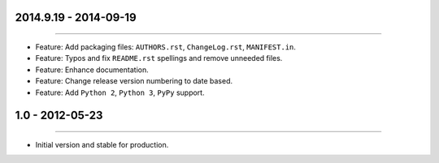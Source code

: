 2014.9.19 - 2014-09-19
=====================
----

* Feature: Add packaging files: ``AUTHORS.rst``, ``ChangeLog.rst``, ``MANIFEST.in``.
* Feature: Typos and fix ``README.rst`` spellings and remove unneeded files.
* Feature: Enhance documentation.
* Feature: Change release version numbering to date based.
* Feature: Add ``Python 2``, ``Python 3``, ``PyPy`` support.


1.0 - 2012-05-23
=====================
----

* Initial version and stable for production.


